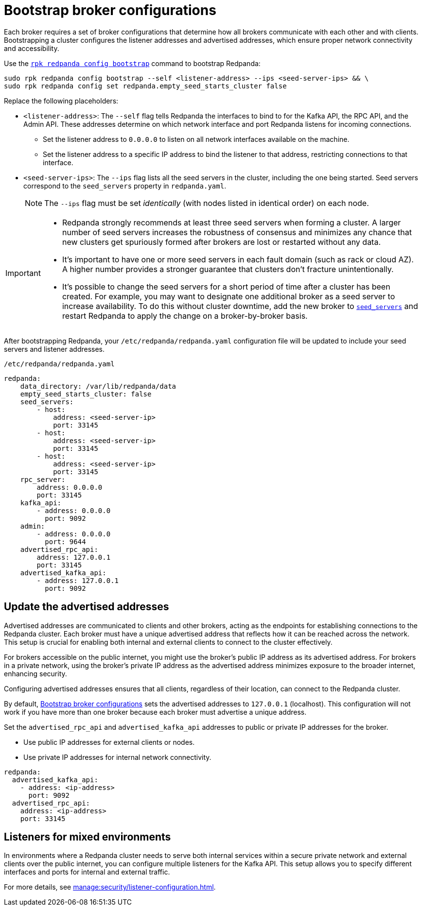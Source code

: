 [[bootstrapping]]
= Bootstrap broker configurations

Each broker requires a set of broker configurations that determine how all brokers communicate with each other and with clients. Bootstrapping a cluster configures the listener addresses and advertised addresses, which ensure proper network connectivity and accessibility.

Use the xref:reference:rpk/rpk-redpanda/rpk-redpanda-config-bootstrap.adoc[`rpk redpanda config bootstrap`] command to bootstrap Redpanda:

[,bash]
----
sudo rpk redpanda config bootstrap --self <listener-address> --ips <seed-server-ips> && \
sudo rpk redpanda config set redpanda.empty_seed_starts_cluster false
----

Replace the following placeholders:

* `<listener-address>`: The `--self` flag tells Redpanda the interfaces to bind to for the Kafka API, the RPC API, and the Admin API. These addresses determine on which network interface and port Redpanda listens for incoming connections.

** Set the listener address to `0.0.0.0` to listen on all network interfaces available on the machine.
** Set the listener address to a specific IP address to bind the listener to that address, restricting connections to that interface.
* `<seed-server-ips>`: The `--ips` flag lists all the seed servers in the cluster, including the one being started. Seed servers correspond to the `seed_servers` property in `redpanda.yaml`.
+
NOTE: The `--ips` flag must be set _identically_ (with nodes listed in identical order) on each node.

[IMPORTANT]
====
* Redpanda strongly recommends at least three seed servers when forming a cluster. A larger number of seed servers increases the robustness of consensus and minimizes any chance that new clusters get spuriously formed after brokers are lost or restarted without any data.
* It's important to have one or more seed servers in each fault domain (such as rack or cloud AZ). A higher number provides a stronger guarantee that clusters don't fracture unintentionally.
* It's possible to change the seed servers for a short period of time after a cluster has been created. For example, you may want to designate one additional broker as a seed server to increase availability. To do this without cluster downtime, add the new broker to xref:reference:node-properties.adoc[`seed_servers`] and restart Redpanda to apply the change on a broker-by-broker basis.
====

After bootstrapping Redpanda, your `/etc/redpanda/redpanda.yaml` configuration file will be updated to include your seed servers and listener addresses.

.`/etc/redpanda/redpanda.yaml`
[source,yaml]
----
redpanda:
    data_directory: /var/lib/redpanda/data
    empty_seed_starts_cluster: false
    seed_servers:
        - host:
            address: <seed-server-ip>
            port: 33145
        - host:
            address: <seed-server-ip>
            port: 33145
        - host:
            address: <seed-server-ip>
            port: 33145
    rpc_server:
        address: 0.0.0.0
        port: 33145
    kafka_api:
        - address: 0.0.0.0
          port: 9092
    admin:
        - address: 0.0.0.0
          port: 9644
    advertised_rpc_api:
        address: 127.0.0.1
        port: 33145
    advertised_kafka_api:
        - address: 127.0.0.1
          port: 9092
----

== Update the advertised addresses

Advertised addresses are communicated to clients and other brokers, acting as the endpoints for establishing connections to the Redpanda cluster. Each broker must have a unique advertised address that reflects how it can be reached across the network. This setup is crucial for enabling both internal and external clients to connect to the cluster effectively.

For brokers accessible on the public internet, you might use the broker's public IP address as its advertised address. For brokers in a private network, using the broker's private IP address as the advertised address minimizes exposure to the broader internet, enhancing security.

Configuring advertised addresses ensures that all clients, regardless of their location, can connect to the Redpanda cluster.

By default, <<bootstrapping>> sets the advertised addresses to `127.0.0.1` (localhost). This configuration will not work if you have more than one broker because each broker must advertise a unique address.

Set the `advertised_rpc_api` and `advertised_kafka_api` addresses to public or private IP addresses for the broker.

- Use public IP addresses for external clients or nodes.
- Use private IP addresses for internal network connectivity.

[source,yaml]
----
redpanda:
  advertised_kafka_api:
    - address: <ip-address>
      port: 9092
  advertised_rpc_api:
    address: <ip-address>
    port: 33145
----

== Listeners for mixed environments

In environments where a Redpanda cluster needs to serve both internal services within a secure private network and external clients over the public internet, you can configure multiple listeners for the Kafka API. This setup allows you to specify different interfaces and ports for internal and external traffic.

For more details, see xref:manage:security/listener-configuration.adoc[].